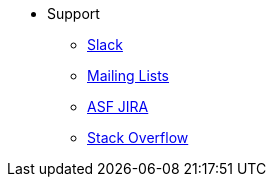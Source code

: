 * Support

** xref:docs:support:slack-channel.adoc[Slack]
** xref:docs:support:mailing-list.adoc[Mailing Lists]
** link:https://issues.apache.org/jira/secure/RapidBoard.jspa?rapidView=87[ASF JIRA]
** link:http://stackoverflow.com/questions/tagged/isis[Stack Overflow]

